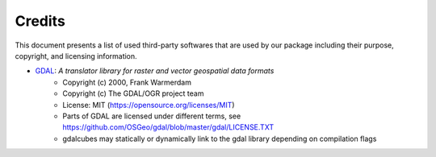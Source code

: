 Credits
=======

This document presents a list of used third-party softwares that are used by our package including their purpose, copyright, and licensing information. 

- `GDAL <https://www.gdal.org/>`_: *A translator library for raster and vector geospatial data formats*
    - Copyright (c) 2000, Frank Warmerdam
    - Copyright (c) The GDAL/OGR project team
    - License:  MIT (https://opensource.org/licenses/MIT)
    - Parts of GDAL are licensed under different terms, see https://github.com/OSGeo/gdal/blob/master/gdal/LICENSE.TXT
    - gdalcubes may statically or dynamically link to the gdal library depending on compilation flags
